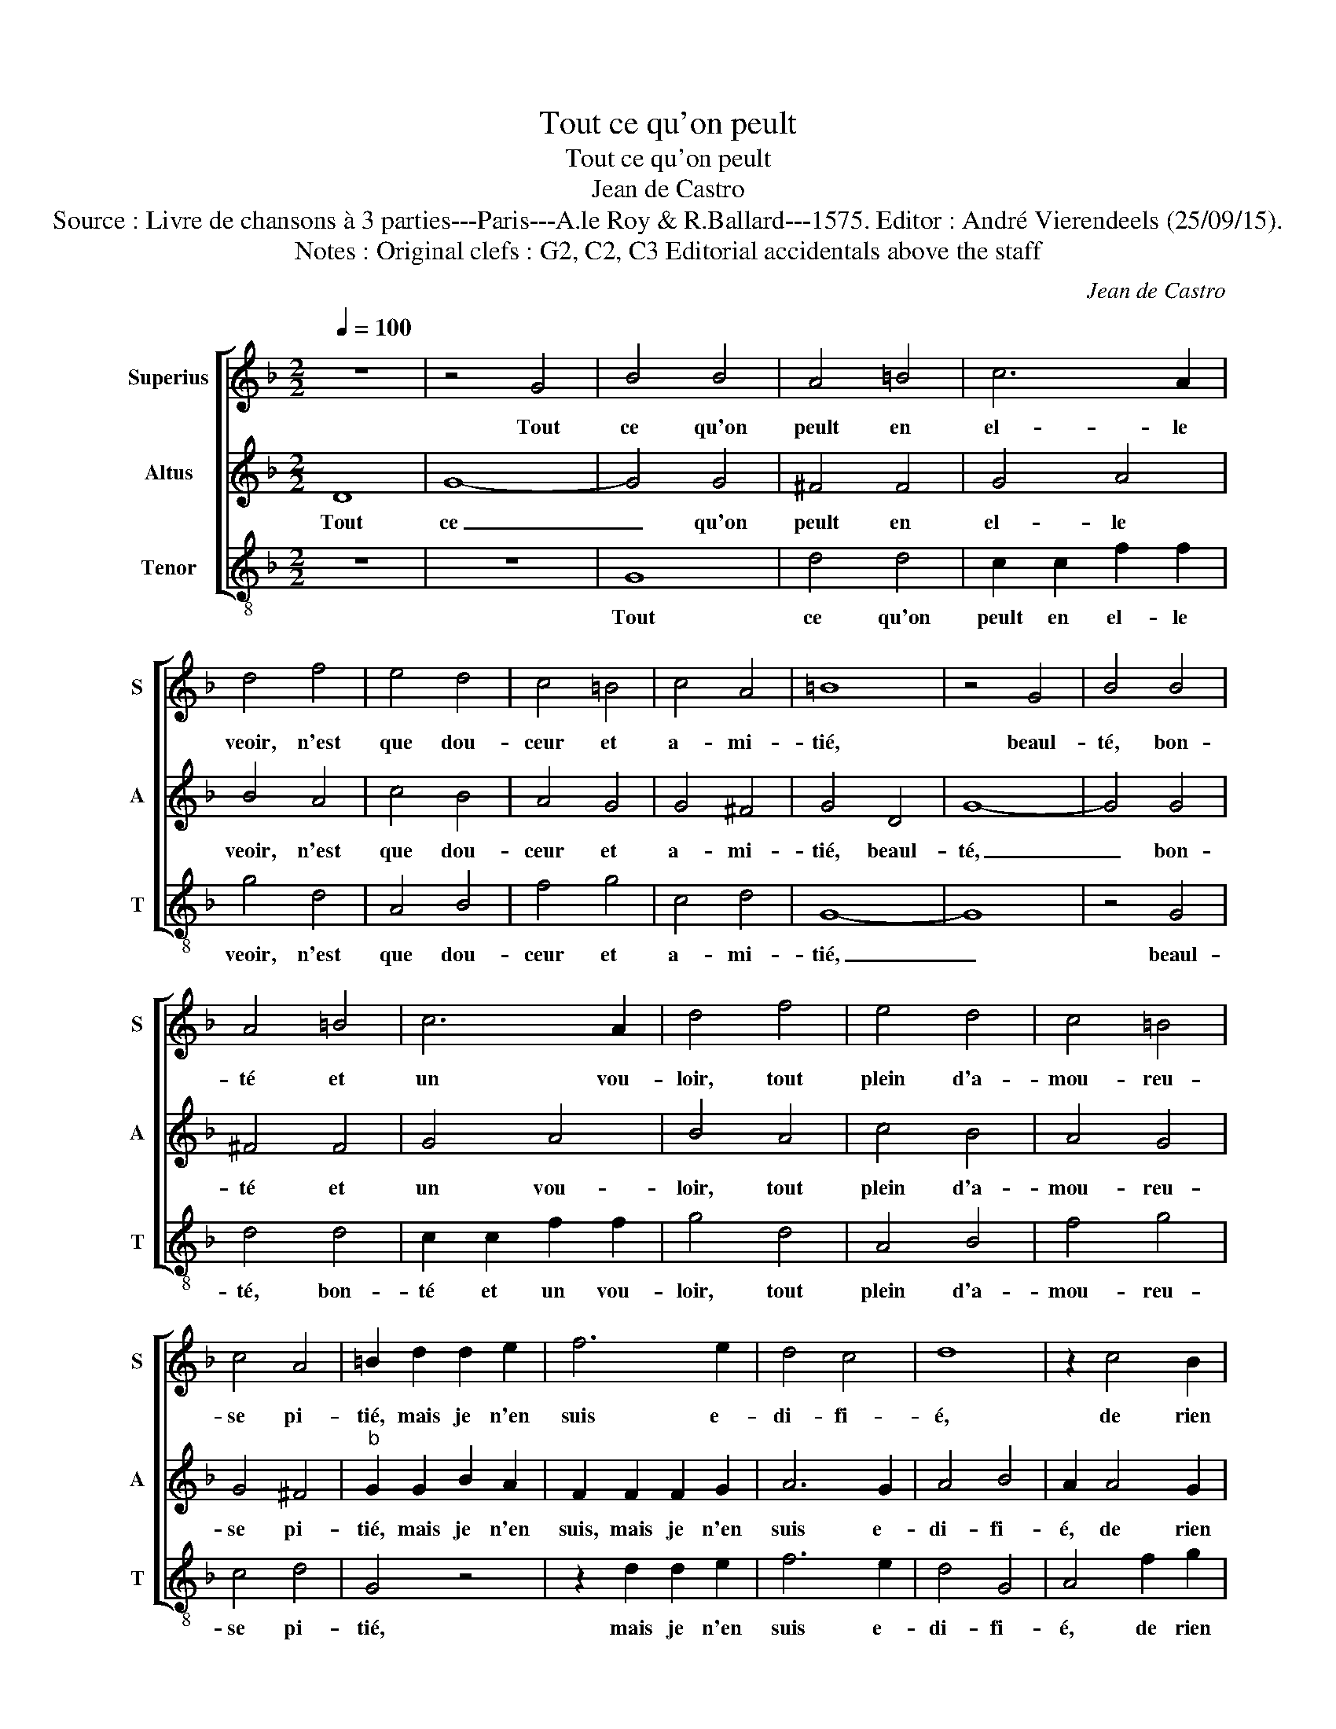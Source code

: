 X:1
T:Tout ce qu'on peult
T:Tout ce qu'on peult
T:Jean de Castro
T:Source : Livre de chansons à 3 parties---Paris---A.le Roy & R.Ballard---1575. Editor : André Vierendeels (25/09/15).
T:Notes : Original clefs : G2, C2, C3 Editorial accidentals above the staff
C:Jean de Castro
%%score [ 1 2 3 ]
L:1/8
Q:1/4=100
M:2/2
K:F
V:1 treble nm="Superius" snm="S"
V:2 treble nm="Altus" snm="A"
V:3 treble-8 nm="Tenor" snm="T"
V:1
 z8 | z4 G4 | B4 B4 | A4 =B4 | c6 A2 | d4 f4 | e4 d4 | c4 =B4 | c4 A4 | =B8 | z4 G4 | B4 B4 | %12
w: |Tout|ce qu'on|peult en|el- le|veoir, n'est|que dou-|ceur et|a- mi-|tié,|beaul-|té, bon-|
 A4 =B4 | c6 A2 | d4 f4 | e4 d4 | c4 =B4 | c4 A4 | =B2 d2 d2 e2 | f6 e2 | d4 c4 | d8 | z2 c4 B2 | %23
w: té et|un vou-|loir, tout|plein d'a-|mou- reu-|se pi-|tié, mais je n'en|suis e-|di- fi-|é,|de rien|
 A2 f4 e2 | d4 z2 B2 | B2 G2 c4 | d4 d2 d2 | f4 e4 | d4 c4 | d2 A2 B4 |"^-natural" A4 f4- | %31
w: mieux, de rien|mieux, car-|le re- gard|d'el- le me|mest en|u- ne|pei- ne tel-|le, me|
 f2 d4 c2 | d4 e4 | f2 e2 d4 | ^c4 e4 | f6 d2 | c4 d4 | d4 c4 | d4 d4 | d6 G2 | c4 B4 | A4 A4 | %42
w: _ met en|u- ne|pei- ne tel-|le, que|ne le|puis di-|re'à moy-|tié, que|ne le|puis di-|re'à moy-|
 =B4 z2 d2 | d2 d2 f4 | z2 A2 A2 A2 | c4 c4 | A2 A2 B4 | A8- | A8- | A8 | z8 | z8 | A4 A2 A2 | %53
w: tié, quand|je la voy,|quand je la|voy, je|me la- men-|te,|_||||si ne la|
 B4 G4 | A8- | A4 c4 | B4 A4 | z8 | d4 d2 d2 | f2 e2 d2 d2 | d2 A2 z2 d2 | c2 f2 e2 c2 | %62
w: voy, je|me|_ tour-|men- te,||si ne la|voy, je me tour-|men- te, je|me tour- men- te,|
 z2 d2 c2 c2 | d2 A2 z2 f2 | d2 g2 e4 | d4 A4 |: B8- | B4 A4 | c4 d4- | d4 c4- | c4 c4 | %71
w: je me tour-|men- te, je|me tour- men-|te, le|doux|_ n'est|ja- mays|_ sans|_ l'a-|
 B2 d2 f3 e | d2 c2 d2 e2 | f4 z2 c2 | d3 c B2 B2 | c4 A4 |1 B4 G4 :|2 G8- || G8- | G8- | %80
w: mer, voy- la que|c'est de trop ay-|mer, voy-|la que c'est de|trop ay-|mer, le|mer.|_||
 !fermata!G8 |] %81
w: |
V:2
 D8 | G8- | G4 G4 | ^F4 F4 | G4 A4 | B4 A4 | c4 B4 | A4 G4 | G4 ^F4 | G4 D4 | G8- | G4 G4 | %12
w: Tout|ce|_ qu'on|peult en|el- le|veoir, n'est|que dou-|ceur et|a- mi-|tié, beaul-|té,|_ bon-|
 ^F4 F4 | G4 A4 | B4 A4 | c4 B4 | A4 G4 | G4 ^F4 |"^b" G2 G2 B2 A2 | F2 F2 F2 G2 | A6 G2 | A4 B4 | %22
w: té et|un vou-|loir, tout|plein d'a-|mou- reu-|se pi-|tié, mais je n'en|suis, mais je n'en|suis e-|di- fi-|
 A2 A4 G2 | F2 D4 E2 | F2 F2 D2 D2 | G4 G4 | B6 B2 | A6 G2 | B4 A4 | G2 ^F2 G4 | %30
w: é, de rien|mieux, de rien|mieux, car le re-|gard d'el-|le me|mest en|u- ne|pei- ne tel-|
"^#""^-natural" F4 z2 F2 | A2 A2 G2 G2 | A4 c4 | F2 A3 G/F/ G2 | A4 z2 A2 | A4 B4 | G4 G4 | F4 E4 | %38
w: le, me|mest en u- ne|pei- ne|tel- * * * *|le, que|ne le|puis di-|re'à moy-|
 G4 G4 | B6 B2 | A4 G4 | G4 ^F4 | G8 | z2 D2 D2 D2 | F4 D4 | A4 G4 | F8- | F4 E4 | F8 | E4 z2 E2 | %50
w: tié, que|ne le|puis di-|re'à moy-|tié,|quand je la|voy, je|me,- je|me|_ la-|men-|te, si|
 E2 E2 F4 | D4 G4- | G4 ^F4 | G4 D4 | z8 | z8 | z8 | G4 A2 A2 | B4 G4 | A2 c2 B4 | A2 ^F2 F2 F2 | %61
w: ne la voy,|je me|_ tour-|men- te,||||si ne la|voy, je|me tour- men-|te, je me tour-|
 A4 G4 | z2 A2 A2 G2 | A2 ^F2 z2 A2 | =B2 B2 c4 | A4 ^F4 |: G8- | G4 ^F4 | G4 B4- | B4 A4- | %70
w: men- te,|je me tour-|men- te, je|me tour- men-|te, le|doux|_ n'est|ja- mays|_ sans|
 A4 G4 | F8 | z4 z2 G2 | B3 B A2 A2 | B3 A G2 G2 | G4 ^F4 |1 G4 D4 :|2 G2 D2 _E3 B, || C4 D4 | %79
w: _ l'a-|mer,|voy-|la que c'est, voy-|la que c'est de|trop ay-|mer, le|mer, voy- la que|c'est de|
 _E4 E4 | !fermata!D8 |] %81
w: trop ay-|mer.|
V:3
 z8 | z8 | G8 | d4 d4 | c2 c2 f2 f2 | g4 d4 | A4 B4 | f4 g4 | c4 d4 | G8- | G8 | z4 G4 | d4 d4 | %13
w: ||Tout|ce qu'on|peult en el- le|veoir, n'est|que dou-|ceur et|a- mi-|tié,|_|beaul-|té, bon-|
 c2 c2 f2 f2 | g4 d4 | A4 B4 | f4 g4 | c4 d4 | G4 z4 | z2 d2 d2 e2 | f6 e2 | d4 G4 | A4 f2 g2 | %23
w: té et un vou-|loir, tout|plein d'a-|mou- reu-|se pi-|tié,|mais je n'en|suis e-|di- fi-|é, de rien|
 d4 B2 c2 | d2 B2 B2 G2 | _e4 c4 | g8 | z8 | z8 | z8 | z4 d4 | f4 e4 | d4 c4 | d2 A2 B4 | A4 A4 | %35
w: mieux, de rien|mieux, car le re-|gard d'el-|le,||||me|mest en|u- ne|pei- ne tel-|le, que|
 d6 B2 | c4 G4 | A4 A4 | G8 | z8 | z8 | z8 | G4 G2 G2 | B4 z2 d2 | d2 d2 f4- | f4 c4 | d8- | %47
w: ne le|puis di-|re'à moy-|tié,||||quand je la|voy, quand-|je la voy,|_ je|me|
 d4 ^c4 | d8 | A8 | z2 A2 A2 A2 | B4 G4 | d4 d4 | G8 | d2 d2 d2 d2 | f4 c4 | d4 f4 | e4 d4 | %58
w: _ la-|men-|te,|si ne la|voy, je|me tour-|men-|te, je me tour-|men- te,|si ne|la voy,|
"^-natural" z8 | z2 c2 g2 G2 | d4 d2 d2 |"^-natural" f2 F2 c4 | G2 d2 f2 e2 | d4 A2 f2 | g2 g2 a4 | %65
w: |je me tour-|men- te, je|me tour- men-|te, je me tour-|men- te, je|me tour men-|
 d4 d4 |: G8- | G4 d4 | c4 B4- | B4 f4- | f4 e4 | d4 z2 d2 | f3 e d2 c2 | B2 B2 f4 | %74
w: te, le|doux|_ n'est|ja- mays|_ sans|_ l'a-|mer, voy-|la que c'est de|trop ay- mer,|
"^b" z2 B2 e3 d | c2 c2 d2 d2 |1 G4 G4 :|2 G2 G2 c3 d || _e4 B4 | c4 c4 | !fermata!G8 |] %81
w: voy- la que|c'est de trop ay-|mer, le|mer, voy- la que|c'est de|trop ay-|mer.|

